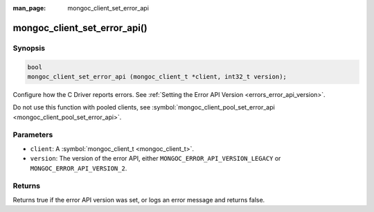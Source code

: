 :man_page: mongoc_client_set_error_api

mongoc_client_set_error_api()
=============================

Synopsis
--------

.. code-block:: c

  bool
  mongoc_client_set_error_api (mongoc_client_t *client, int32_t version);

Configure how the C Driver reports errors. See :ref:`Setting the Error API Version <errors_error_api_version>`.

Do not use this function with pooled clients, see :symbol:`mongoc_client_pool_set_error_api <mongoc_client_pool_set_error_api>`.

Parameters
----------

* ``client``: A :symbol:`mongoc_client_t <mongoc_client_t>`.
* ``version``: The version of the error API, either ``MONGOC_ERROR_API_VERSION_LEGACY`` or ``MONGOC_ERROR_API_VERSION_2``.

Returns
-------

Returns true if the error API version was set, or logs an error message and returns false.

